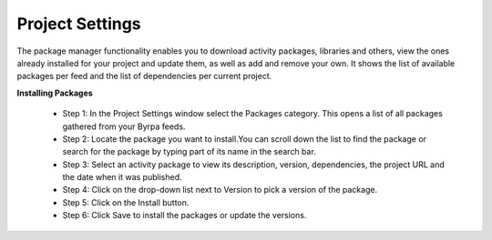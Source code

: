 Project Settings
================

The package manager functionality enables you to download activity packages, libraries and others, view the ones already installed for your project and update them, as well as add and remove your own. It shows the list of available packages per feed and the list of dependencies per current project.

.. image:: images/settingPackage_1.png
  :width: 300
  :alt: Setting Package

**Installing Packages**

  - Step 1: In the Project Settings window select the Packages category. This opens a list of all packages gathered from your Byrpa feeds.
  - Step 2: Locate the package you want to install.You can scroll down the list to find the package or search for the package by typing part of its name in the search bar.
  - Step 3: Select an activity package to view its description, version, dependencies, the project URL and the date when it was published.
  - Step 4: Click on the drop-down list next to Version to pick a version of the package.
  - Step 5: Click on the Install button. 
  - Step 6: Click Save to install the packages or update the versions.

